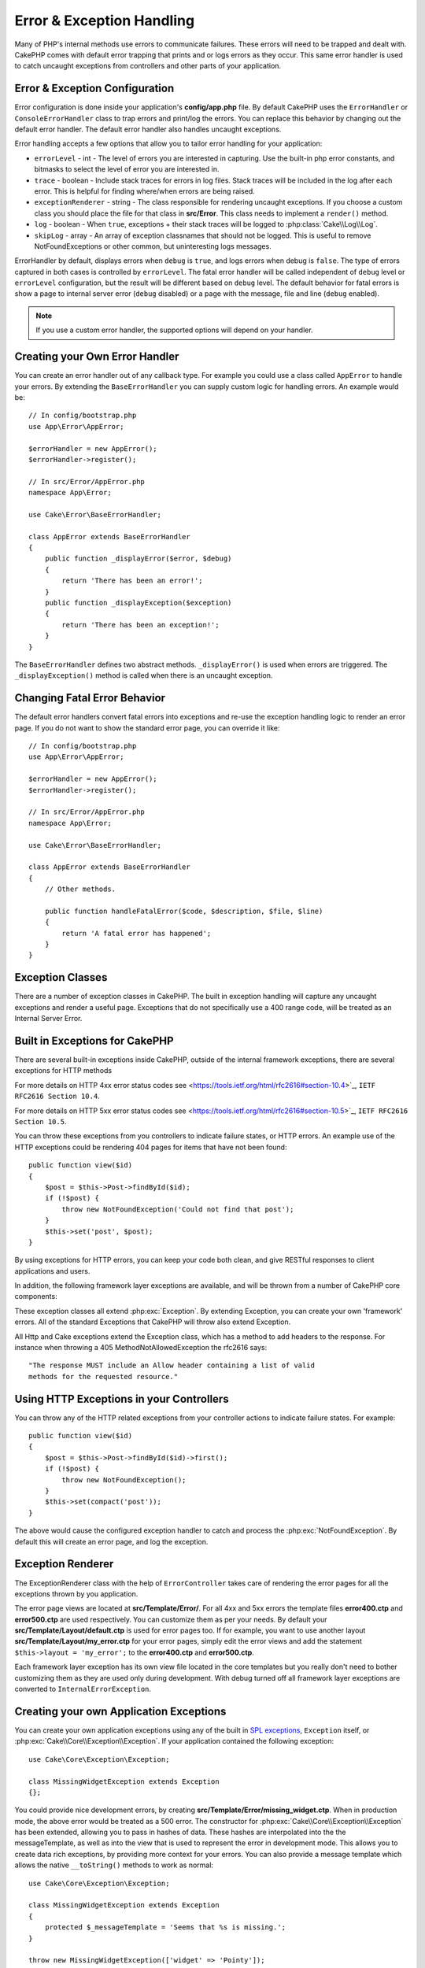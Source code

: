 Error & Exception Handling
##########################

Many of PHP's internal methods use errors to communicate failures. These errors
will need to be trapped and dealt with. CakePHP comes with default error
trapping that prints and or logs errors as they occur. This same error handler
is used to catch uncaught exceptions from controllers and other parts of your
application.

.. _error-configuration:

Error & Exception Configuration
================================

Error configuration is done inside your application's **config/app.php**
file. By default CakePHP uses the ``ErrorHandler`` or ``ConsoleErrorHandler``
class to trap errors and print/log the errors. You can replace this behavior by
changing out the default error handler. The default error handler also handles
uncaught exceptions.

Error handling accepts a few options that allow you to tailor error handling for
your application:

* ``errorLevel`` - int - The level of errors you are interested in capturing.
  Use the built-in php error constants, and bitmasks to select the level of
  error you are interested in.
* ``trace`` - boolean - Include stack traces for errors in log files. Stack
  traces will be included in the log after each error. This is helpful for
  finding where/when errors are being raised.
* ``exceptionRenderer`` - string - The class responsible for rendering uncaught
  exceptions. If you choose a custom class you should place the file for that
  class in **src/Error**. This class needs to implement a ``render()`` method.
* ``log`` - boolean - When ``true``, exceptions + their stack traces will be
  logged to :php:class:`Cake\\Log\\Log`.
* ``skipLog`` - array - An array of exception classnames that should not be
  logged. This is useful to remove NotFoundExceptions or other common, but
  uninteresting logs messages.

ErrorHandler by default, displays errors when ``debug`` is ``true``, and logs
errors when debug is ``false``. The type of errors captured in both cases is
controlled by ``errorLevel``. The fatal error handler will be called independent
of ``debug`` level or ``errorLevel`` configuration, but the result will be
different based on ``debug`` level. The default behavior for fatal errors is
show a page to internal server error (``debug`` disabled) or a page with the
message, file and line (``debug`` enabled).

.. note::

    If you use a custom error handler, the supported options will
    depend on your handler.

Creating your Own Error Handler
===============================

You can create an error handler out of any callback type. For example you could
use a class called ``AppError`` to handle your errors. By extending the
``BaseErrorHandler`` you can supply custom logic for handling errors.
An example would be::

    // In config/bootstrap.php
    use App\Error\AppError;

    $errorHandler = new AppError();
    $errorHandler->register();

    // In src/Error/AppError.php
    namespace App\Error;

    use Cake\Error\BaseErrorHandler;

    class AppError extends BaseErrorHandler
    {
        public function _displayError($error, $debug)
        {
            return 'There has been an error!';
        }
        public function _displayException($exception)
        {
            return 'There has been an exception!';
        }
    }

The ``BaseErrorHandler`` defines two abstract methods. ``_displayError()`` is
used when errors are triggered. The ``_displayException()`` method is called
when there is an uncaught exception.


Changing Fatal Error Behavior
=============================

The default error handlers convert fatal errors into exceptions and re-use the
exception handling logic to render an error page. If you do not want to show the
standard error page, you can override it like::

    // In config/bootstrap.php
    use App\Error\AppError;

    $errorHandler = new AppError();
    $errorHandler->register();

    // In src/Error/AppError.php
    namespace App\Error;

    use Cake\Error\BaseErrorHandler;

    class AppError extends BaseErrorHandler
    {
        // Other methods.

        public function handleFatalError($code, $description, $file, $line)
        {
            return 'A fatal error has happened';
        }
    }

.. php:namespace:: Cake\Network\Exception

Exception Classes
=================

There are a number of exception classes in CakePHP. The built in exception
handling will capture any uncaught exceptions and render a useful page.
Exceptions that do not specifically use a 400 range code, will be treated as an
Internal Server Error.

.. _built-in-exceptions:

Built in Exceptions for CakePHP
===============================

There are several built-in exceptions inside CakePHP, outside of the
internal framework exceptions, there are several
exceptions for HTTP methods

.. php:exception:: BadRequestException

    Used for doing 400 Bad Request error.

.. php:exception:: UnauthorizedException

    Used for doing a 401 Unauthorized error.

.. php:exception:: ForbiddenException

    Used for doing a 403 Forbidden error.

.. versionadded:: 3.1

    InvalidCsrfTokenException has been added.

.. php:exception:: InvalidCsrfTokenException

    Used for doing a 403 error caused by an invalid CSRF token.

.. php:exception:: NotFoundException

    Used for doing a 404 Not found error.

.. php:exception:: MethodNotAllowedException

    Used for doing a 405 Method Not Allowed error.

.. versionadded:: 3.1

    NotAcceptableException has been added.

.. php:exception:: NotAcceptableException

    Used for doing a 406 Not Acceptable error.

.. versionadded:: 3.1

    ConflictException has been added.

.. php:exception:: ConflictException

    Used for doing a 409 Conflict error.

.. versionadded:: 3.1

    GoneException has been added.

.. php:exception:: GoneException

    Used for doing a 410 Gone error.

For more details on HTTP 4xx error status codes see <https://tools.ietf.org/html/rfc2616#section-10.4>`_, ``IETF RFC2616 Section 10.4``.
 
.. php:exception:: InternalErrorException

    Used for doing a 500 Internal Server Error.

.. php:exception:: NotImplementedException

    Used for doing a 501 Not Implemented Errors.

.. versionadded:: 3.1

    Service Unavailable has been added.

.. php:exception:: ServiceUnavailableException

    Used for doing a 503 Service Unavailable error.

For more details on HTTP 5xx error status codes see <https://tools.ietf.org/html/rfc2616#section-10.5>`_, ``IETF RFC2616 Section 10.5``.

You can throw these exceptions from you controllers to indicate failure states,
or HTTP errors. An example use of the HTTP exceptions could be rendering 404
pages for items that have not been found::

    public function view($id)
    {
        $post = $this->Post->findById($id);
        if (!$post) {
            throw new NotFoundException('Could not find that post');
        }
        $this->set('post', $post);
    }

By using exceptions for HTTP errors, you can keep your code both clean, and give
RESTful responses to client applications and users.

In addition, the following framework layer exceptions are available, and will
be thrown from a number of CakePHP core components:

.. php:namespace:: Cake\View\Exception

.. php:exception:: MissingViewException

    The chosen view class could not be found.

.. php:exception:: MissingTemplateException

    The chosen template file could not be found.

.. php:exception:: MissingLayoutException

    The chosen layout could not be found.

.. php:exception:: MissingHelperException

    The chosen helper could not be found.

.. php:exception:: MissingElementException

    The chosen element file could not be found.

.. php:exception:: MissingCellException

    The chosen cell class could not be found.

.. php:exception:: MissingCellViewException

    The chosen cell view file could not be found.

.. php:namespace:: Cake\Controller\Exception

.. php:exception:: MissingComponentException

    A configured component could not be found.

.. php:exception:: MissingActionException

    The requested controller action could not be found.

.. php:exception:: PrivateActionException

    Accessing private/protected/_ prefixed actions.

.. php:namespace:: Cake\Console\Exception

.. php:exception:: ConsoleException

    A console library class encounter an error.

.. php:exception:: MissingTaskException

    A configured task could not found.

.. php:exception:: MissingShellException

    The shell class could not be found.

.. php:exception:: MissingShellMethodException

    The chosen shell class has no method of that name.

.. php:namespace:: Cake\Database\Exception

.. php:exception:: MissingConnectionException

    A model's connection is missing.

.. php:exception:: MissingDriverException

    A database driver could not be found.

.. php:exception:: MissingExtensionException

    A PHP extension is missing for the database driver.

.. php:namespace:: Cake\ORM\Exception

.. php:exception:: MissingTableException

    A model's table could not be found.

.. php:exception:: MissingEntityException

    A model's entity could not be found.

.. php:exception:: MissingBehaviorException

    A model's behavior could not be found.

.. php:namespace:: Cake\Datasource\Exception

.. php:exception:: RecordNotFoundException

   The requested record could not be found.

.. php:namespace:: Cake\Routing\Exception

.. php:exception:: MissingControllerException

    The requested controller could not be found.

.. php:exception:: MissingRouteException

    The requested URL cannot be reverse routed or cannot be parsed.

.. php:exception:: MissingDispatcherFilterException

    The dispatcher filter could not be found.

.. php:namespace:: Cake\Core\Exception

.. php:exception:: Exception

    Base exception class in CakePHP. All framework layer exceptions thrown by
    CakePHP will extend this class.

These exception classes all extend :php:exc:`Exception`.
By extending Exception, you can create your own 'framework' errors.
All of the standard Exceptions that CakePHP will throw also extend Exception.

.. php:method:: responseHeader($header = null, $value = null)

    See :php:func:`Cake\\Network\\Request::header()`

All Http and Cake exceptions extend the Exception class, which has a method
to add headers to the response. For instance when throwing a 405
MethodNotAllowedException the rfc2616 says::

    "The response MUST include an Allow header containing a list of valid
    methods for the requested resource."

Using HTTP Exceptions in your Controllers
=========================================

You can throw any of the HTTP related exceptions from your controller actions
to indicate failure states. For example::

    public function view($id)
    {
        $post = $this->Post->findById($id)->first();
        if (!$post) {
            throw new NotFoundException();
        }
        $this->set(compact('post'));
    }

The above would cause the configured exception handler to catch and
process the :php:exc:`NotFoundException`. By default this will create an error
page, and log the exception.

.. _error-views:

Exception Renderer
==================

.. php:class:: ExceptionRenderer(Exception $exception)

The ExceptionRenderer class with the help of ``ErrorController`` takes care of
rendering the error pages for all the exceptions thrown by you application.

The error page views are located at **src/Template/Error/**. For all 4xx and
5xx errors the template files **error400.ctp** and **error500.ctp** are used
respectively. You can customize them as per your needs. By default your
**src/Template/Layout/default.ctp** is used for error pages too. If for
example, you want to use another layout **src/Template/Layout/my_error.ctp**
for your error pages, simply edit the error views and add the statement
``$this->layout = 'my_error';`` to the **error400.ctp** and **error500.ctp**.

Each framework layer exception has its own view file located in the core
templates but you really don't need to bother customizing them as they are used
only during development. With debug turned off all framework layer exceptions
are converted to ``InternalErrorException``.

.. index:: application exceptions

Creating your own Application Exceptions
========================================

You can create your own application exceptions using any of the built in `SPL
exceptions <http://php.net/manual/en/spl.exceptions.php>`_, ``Exception``
itself, or :php:exc:`Cake\\Core\\Exception\\Exception`.
If your application contained the following exception::

    use Cake\Core\Exception\Exception;

    class MissingWidgetException extends Exception
    {};

You could provide nice development errors, by creating
**src/Template/Error/missing_widget.ctp**. When in production mode, the above
error would be treated as a 500 error. The constructor for
:php:exc:`Cake\\Core\\Exception\\Exception` has been extended, allowing you to
pass in hashes of data. These hashes are interpolated into the the
messageTemplate, as well as into the view that is used to represent the error
in development mode. This allows you to create data rich exceptions, by
providing more context for your errors. You can also provide a message template
which allows the native ``__toString()`` methods to work as normal::

    use Cake\Core\Exception\Exception;

    class MissingWidgetException extends Exception
    {
        protected $_messageTemplate = 'Seems that %s is missing.';
    }

    throw new MissingWidgetException(['widget' => 'Pointy']);


When caught by the built in exception handler, you would get a ``$widget``
variable in your error view template. In addition if you cast the exception
as a string or use its ``getMessage()`` method you will get
``Seems that Pointy is missing.``. This allows you to quickly create
your own rich development errors, just like CakePHP uses internally.


Creating Custom Status Codes
----------------------------

You can create custom HTTP status codes by changing the code used when
creating an exception::

    throw new MissingWidgetHelperException('Its not here', 501);

Will create a 501 response code, you can use any HTTP status code
you want. In development, if your exception doesn't have a specific
template, and you use a code equal to or greater than 500 you will
see the **error500.ctp** template. For any other error code you'll get the
**error400.ctp** template. If you have defined an error template for your
custom exception, that template will be used in development mode.
If you'd like your own exception handling logic even in production,
see the next section.


Extending and Implementing your own Exception Handlers
======================================================

You can implement application specific exception handling in one of a
few ways. Each approach gives you different amounts of control over
the exception handling process.

- Create and register your own custom error handlers.
- Extend the ``BaseErrorHandler`` provided by CakePHP.
- Set the ``exceptionRenderer`` option on the default error handler.

In the next few sections, we will detail the various approaches and the
benefits each has.

Create and Register your own Exception Handler
----------------------------------------------

Creating your own exception handler gives you full control over the exception
handling process. You will have to call ``set_exception_handler`` yourself in
this situation.

Extend the BaseErrorHandler
---------------------------

The :ref:`error-configuration` section has an example of this.

Using the exceptionRenderer Option of the Default Handler
---------------------------------------------------------

If you don't want to take control of the exception handling, but want to change
how exceptions are rendered you can use the ``exceptionRenderer`` option in
**config/app.php** to choose a class that will render exception pages. By
default :php:class:`Cake\\Core\\Exception\\ExceptionRenderer` is used. Your
custom exception renderer class should be placed in **src/Error**. In a custom
exception rendering class you can provide specialized handling for application
specific errors::

    // In src/Error/AppExceptionRenderer.php
    namespace App\Error;

    use Cake\Error\ExceptionRenderer;

    class AppExceptionRenderer extends ExceptionRenderer
    {
        public function missingWidget($error)
        {
            return 'Oops that widget is missing!';
        }
    }


    // In config/app.php
    'Error' => [
        'exceptionRenderer' => 'App\Error\AppExceptionRenderer',
        // ...
    ],
    // ...

The above would handle any exceptions of the type ``MissingWidgetException``,
and allow you to provide custom display/handling logic for those application
exceptions. Exception handling methods get the exception being handled as
their argument. Your custom exception rendering can return either a string or
a ``Response`` object. Returning a ``Response`` will give you full control
over the response.

.. note::

    Your custom renderer should expect an exception in its constructor, and
    implement a render method. Failing to do so will cause additional errors.

    If you are using a custom exception handling, configuring the renderer will
    have no effect. Unless you reference it inside your implementation.

Creating a Custom Controller to Handle Exceptions
-------------------------------------------------

By convention CakePHP will use ``App\Controller\ErrorController`` if it exists.
Implementing this class can give you a configuration free way of customizing
error page output.

If you are using custom exception renderer, you can use the ``_getController()``
method to return a customize the controller.  By implementing
``_getController()`` in your exception renderer you can use any controller you
want::

    // in src/Error/AppExceptionRenderer
    namespace App\Error;

    use App\Controller\SuperCustomErrorController;
    use Cake\Error\ExceptionRenderer;

    class AppExceptionRenderer extends ExceptionRenderer
    {
        protected function _getController($exception)
        {
            return new SuperCustomErrorController();
        }
    }

    // in config/app.php
    'Error' => [
        'exceptionRenderer' => 'App\Error\AppExceptionRenderer',
        // ...
    ],
    // ...

The error controller, whether custom or conventional, is used to render the
error page view and receives all the standard request life-cycle events.

Logging Exceptions
------------------

Using the built-in exception handling, you can log all the exceptions that are
dealt with by ErrorHandler by setting the ``log`` option to ``true`` in your
**config/app.php**. Enabling this will log every exception to
:php:class:`Cake\\Log\\Log` and the configured loggers.

.. note::

    If you are using a custom exception handler this setting will have
    no effect. Unless you reference it inside your implementation.

.. meta::
    :title lang=en: Error & Exception Handling
    :keywords lang=en: stack traces,error constants,error array,default displays,anonymous functions,error handlers,default error,error level,exception handler,php error,error handler,write error,core classes,exception handling,configuration error,application code,callback,custom error,exceptions,bitmasks,fatal error
